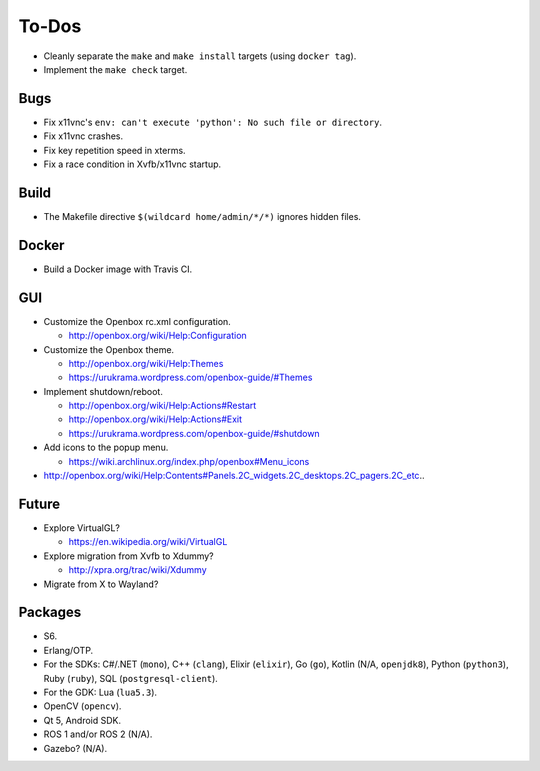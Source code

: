 ******
To-Dos
******

* Cleanly separate the ``make`` and ``make install`` targets (using ``docker tag``).

* Implement the ``make check`` target.

Bugs
----

* Fix x11vnc's ``env: can't execute 'python': No such file or directory``.

* Fix x11vnc crashes.

* Fix key repetition speed in xterms.

* Fix a race condition in Xvfb/x11vnc startup.

Build
-----

* The Makefile directive ``$(wildcard home/admin/*/*)`` ignores hidden files.

Docker
------

* Build a Docker image with Travis CI.

GUI
---

* Customize the Openbox rc.xml configuration.

  * http://openbox.org/wiki/Help:Configuration

* Customize the Openbox theme.

  * http://openbox.org/wiki/Help:Themes

  * https://urukrama.wordpress.com/openbox-guide/#Themes

* Implement shutdown/reboot.

  * http://openbox.org/wiki/Help:Actions#Restart

  * http://openbox.org/wiki/Help:Actions#Exit

  * https://urukrama.wordpress.com/openbox-guide/#shutdown

* Add icons to the popup menu.

  * https://wiki.archlinux.org/index.php/openbox#Menu_icons

* http://openbox.org/wiki/Help:Contents#Panels.2C_widgets.2C_desktops.2C_pagers.2C_etc..

Future
------

* Explore VirtualGL?

  * https://en.wikipedia.org/wiki/VirtualGL

* Explore migration from Xvfb to Xdummy?

  * http://xpra.org/trac/wiki/Xdummy

* Migrate from X to Wayland?

Packages
--------

* S6.

* Erlang/OTP.

* For the SDKs:
  C#/.NET (``mono``),
  C++ (``clang``),
  Elixir (``elixir``),
  Go (``go``),
  Kotlin (N/A, ``openjdk8``),
  Python (``python3``),
  Ruby (``ruby``),
  SQL (``postgresql-client``).

* For the GDK: Lua (``lua5.3``).

* OpenCV (``opencv``).

* Qt 5, Android SDK.

* ROS 1 and/or ROS 2 (N/A).

* Gazebo? (N/A).
